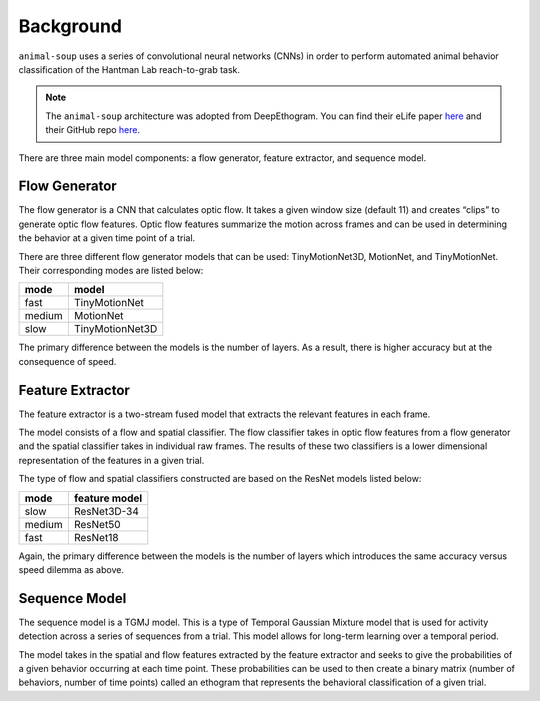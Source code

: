 Background
**********

``animal-soup`` uses a series of convolutional neural networks (CNNs) in order to perform automated animal behavior classification of the Hantman Lab reach-to-grab task.

.. note::
    The ``animal-soup`` architecture was adopted from DeepEthogram.
    You can find their eLife paper `here <https://elifesciences.org/articles/63377>`_ and their GitHub repo `here <https://github.com/jbohnslav/deepethogram>`_.

There are three main model components: a flow generator, feature extractor, and sequence model.

Flow Generator
==============

The flow generator is a CNN that calculates optic flow. It takes a given window size (default 11) and creates “clips” to generate optic flow features.
Optic flow features summarize the motion across frames and can be used in determining the behavior at a given time point of a trial.

There are three different flow generator models that can be used: TinyMotionNet3D, MotionNet, and TinyMotionNet. Their
corresponding modes are listed below:

+--------+-----------------+
| mode   | model           |
+========+=================+
| fast   | TinyMotionNet   |
+--------+-----------------+
| medium | MotionNet       |
+--------+-----------------+
| slow   | TinyMotionNet3D |
+--------+-----------------+

The primary difference between the models is the number of layers. As a result, there is
higher accuracy but at the consequence of speed.

Feature Extractor
=================

The feature extractor is a two-stream fused model that extracts the relevant features in each
frame.

The model consists of a flow and spatial classifier. The flow classifier takes in optic flow features
from a flow generator and the spatial classifier takes in individual raw frames. The results of these two
classifiers is a lower dimensional representation of the features in a given trial.

The type of flow and spatial classifiers constructed are based on the ResNet models listed below:

+--------+---------------+
| mode   | feature model |
+========+===============+
| slow   | ResNet3D-34   |
+--------+---------------+
| medium | ResNet50      |
+--------+---------------+
| fast   | ResNet18      |
+--------+---------------+

Again, the primary difference between the models is the number of layers which introduces the
same accuracy versus speed dilemma as above.

Sequence Model
==============

The sequence model is a TGMJ model. This is a type of Temporal Gaussian Mixture model that is used
for activity detection across a series of sequences from a trial. This model allows for long-term
learning over a temporal period.

The model takes in the spatial and flow features extracted by the feature extractor and seeks to
give the probabilities of a given behavior occurring at each time point. These probabilities can
be used to then create a binary matrix (number of behaviors, number of time points) called an ethogram
that represents the behavioral classification of a given trial.